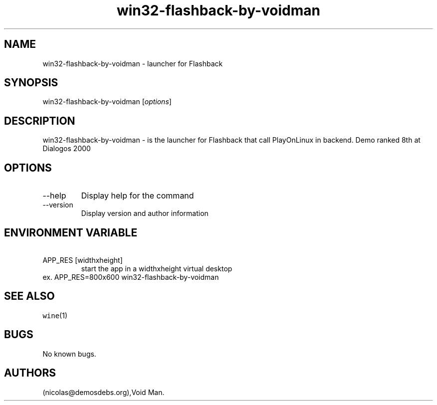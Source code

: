 .\" Automatically generated by Pandoc 2.9.2.1
.\"
.TH "win32-flashback-by-voidman" "6" "2016-01-17" "Flashback User Manuals" ""
.hy
.SH NAME
.PP
win32-flashback-by-voidman - launcher for Flashback
.SH SYNOPSIS
.PP
win32-flashback-by-voidman [\f[I]options\f[R]]
.SH DESCRIPTION
.PP
win32-flashback-by-voidman - is the launcher for Flashback that call
PlayOnLinux in backend.
Demo ranked 8th at Dialogos 2000
.SH OPTIONS
.TP
--help
Display help for the command
.TP
--version
Display version and author information
.SH ENVIRONMENT VARIABLE
.TP
\ APP_RES [widthxheight]
start the app in a widthxheight virtual desktop
.PD 0
.P
.PD
ex.
APP_RES=800x600 win32-flashback-by-voidman
.SH SEE ALSO
.PP
\f[C]wine\f[R](1)
.SH BUGS
.PP
No known bugs.
.SH AUTHORS
(nicolas\[at]demosdebs.org),Void Man.
